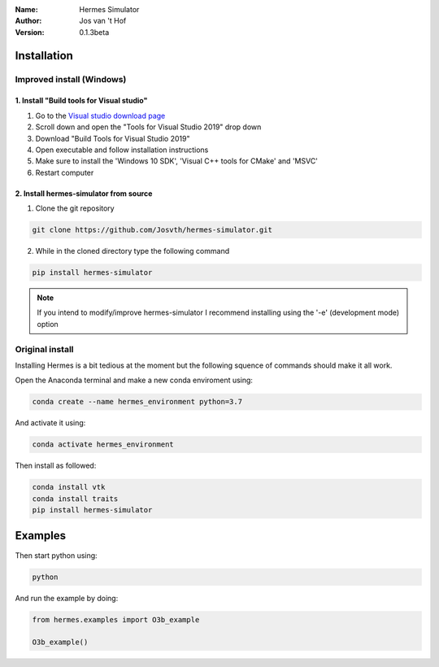 .. hermes-simulator

:Name: Hermes Simulator
:Author: Jos van 't Hof
:Version: 0.1.3beta

.. |docs| image:: https://img.shields.io/badge/docs-latest-brightgreen.svg?style=flat
   :target: https://docs.poliastro.space/en/latest/?badge=latest

.. |license| image:: https://img.shields.io/github/license/josvth/hermes-simulator
   :target: https://github.com/josvth/hermes-simulator/raw/master/LICENSE
   
.. |astropy| image:: http://img.shields.io/badge/powered%20by-AstroPy-orange.svg?style=flat
   :target: http://www.astropy.org/

|docs| |license| |astropy|

Installation
============

Improved install (Windows)
--------------------------

1. Install "Build tools for Visual studio"
^^^^^^^^^^^^^^^^^^^^^^^^^^^^^^^^^^^^^^^^^^
1. Go to the `Visual studio download page <https://visualstudio.microsoft.com/downloads/>`_
2. Scroll down and open the "Tools for Visual Studio 2019" drop down
3. Download "Build Tools for Visual Studio 2019"
4. Open executable and follow installation instructions
5. Make sure to install the  'Windows 10 SDK', 'Visual C++ tools for CMake' and 'MSVC'
6. Restart computer

2. Install hermes-simulator from source
^^^^^^^^^^^^^^^^^^^^^^^^^^^^^^^^^^^^^^^
1. Clone the git repository

.. code-block:: bash

    git clone https://github.com/Josvth/hermes-simulator.git

2. While in the cloned directory type the following command

.. code-block:: bash

    pip install hermes-simulator

.. note::   If you intend to modify/improve hermes-simulator I recommend installing using the '-e' (development mode) option

Original install
----------------

Installing Hermes is a bit tedious at the moment but the following squence of commands should make it all work.

Open the Anaconda terminal and make a new conda enviroment using:

.. code-block:: bash

   conda create --name hermes_environment python=3.7
   
And activate it using:

.. code-block:: bash

   conda activate hermes_environment
   
Then install as followed:

.. code-block:: bash

   conda install vtk
   conda install traits
   pip install hermes-simulator

Examples
============

Then start python using:

.. code-block:: bash

    python

And run the example by doing:

.. code-block:: python

    from hermes.examples import O3b_example

    O3b_example()
